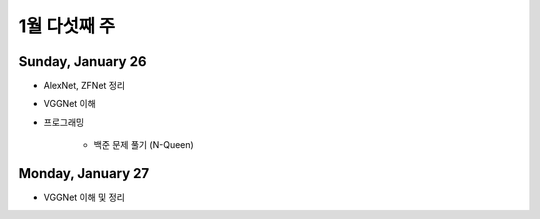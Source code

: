 ==============
1월 다섯째 주
==============

Sunday, January 26
===================

* AlexNet, ZFNet 정리

* VGGNet 이해

* 프로그래밍

    * 백준 문제 풀기 (N-Queen)


Monday, January 27
===================

* VGGNet 이해 및 정리

